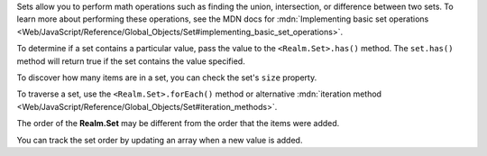 Sets allow you to perform math operations such as finding the union,
intersection, or difference between two sets. To learn more about performing
these operations, see the MDN docs for :mdn:`Implementing basic set operations
<Web/JavaScript/Reference/Global_Objects/Set#implementing_basic_set_operations>`.

To determine if a set contains a particular value, pass the value to the
``<Realm.Set>.has()`` method. The ``set.has()`` method will return true if the
set contains the value specified.

To discover how many items are in a set, you can check the set's ``size``
property.

To traverse a set, use the ``<Realm.Set>.forEach()`` method or alternative
:mdn:`iteration method
<Web/JavaScript/Reference/Global_Objects/Set#iteration_methods>`. 

The order of the **Realm.Set** may be different from the order that the items
were added.

You can track the set order by updating an array when a new value is added.
